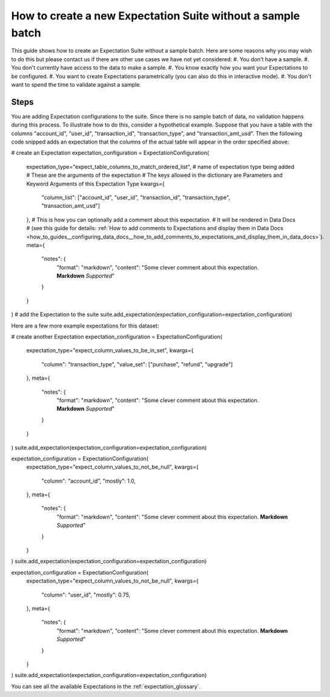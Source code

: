 .. _how_to_guides__creating_and_editing_expectations__how_to_create_a_new_expectation_suite_without_a_sample_batch:

How to create a new Expectation Suite without a sample batch
************************************************************

This guide shows how to create an Expectation Suite without a sample batch. Here are some reasons why you may wish to do this but please contact us if there are other use cases we have not yet considered:
#. You don't have a sample.
#. You don't currently have access to the data to make a sample.
#. You know exactly how you want your Expectations to be configured.
#. You want to create Expectations parametrically (you can also do this in interactive mode).
#. You don't want to spend the time to validate against a sample.

-----
Steps
-----

.. content-tabs::

    .. tab-container:: tab0
        :title: Show Docs for V2 (Batch Kwargs) API

        .. admonition:: Prerequisites: This how-to guide assumes you have already:

            - :ref:`Set up a working deployment of Great Expectations <tutorials__getting_started>`
            - Launched a generic notebook (e.g. ``jupyter notebook``, ``jupyter lab``, etc.)
            - Have your Data Context configured to save Expectations to your filesystem or another :ref:`Expectation Store <how_to_guides__configuring_metadata_stores>` if you are in a hosted environment

        This code is very similar to the boilerplate you see after creating an :ref:`Expectation Suite using the CLI<how_to_guides__creating_and_editing_expectations__how_to_create_a_new_expectation_suite_using_the_cli>`, with the only difference being that the Expectation Suite is **created** not **loaded** from the Data Context:


        .. code-block:: python

            import great_expectations as ge

            context = ge.data_context.DataContext()
            suite = context.create_expectation_suite(
                "my_suite_name", overwrite_existing=True # Configure these parameters for your needs
            )

        This block just creates an empty Expectation Suite object. Next up, start creating your Expectations.

        #. **Create ExpectationConfigurations in your notebook**


    .. tab-container:: tab1
        :title: Show Docs for V3 (Batch Request) API

        .. admonition:: Prerequisites: This how-to guide assumes you have already:

            - :ref:`Set up a working deployment of Great Expectations <tutorials__getting_started>`
            - Have your Data Context configured to save Expectations to your filesystem or another :ref:`Expectation Store <how_to_guides__configuring_metadata_stores>` if you are in a hosted environment

        #. **Use the CLI to generate a helper notebook**

            From the command line, run:

            .. code-block:: bash

                great_expectations --v3-api suite new

        #. **Create ExpectationConfigurations in the helper notebook**

You are adding Expectation configurations to the suite. Since there is no sample batch of data, no validation happens during this process. To illustrate how to do this, consider a hypothetical example. Suppose that you have a table with the columns "account_id", "user_id", "transaction_id", "transaction_type", and "transaction_amt_usd". Then the following code snipped adds an expectation that the columns of the actual table will appear in the order specified above:

# create an Expectation
expectation_configuration = ExpectationConfiguration(
    expectation_type="expect_table_columns_to_match_ordered_list", # name of expectation type being added
    # These are the arguments of the expectation
    # The keys allowed in the dictionary are Parameters and Keyword Arguments of this Expectation Type
    kwargs={
        "column_list": ["account_id", "user_id", "transaction_id", "transaction_type", "transaction_amt_usd"]
    },
    # This is how you can optionally add a comment about this expectation.
    # It will be rendered in Data Docs
    # (see this guide for details: :ref:`How to add comments to Expectations and display them in Data Docs <how_to_guides__configuring_data_docs__how_to_add_comments_to_expectations_and_display_them_in_data_docs>`).
    meta={
        "notes": {
            "format": "markdown",
            "content": "Some clever comment about this expectation. **Markdown** `Supported`"
        }
    }
)
# add the Expectation to the suite
suite.add_expectation(expectation_configuration=expectation_configuration)


Here are a few more example expectations for this dataset:

# create another Expectation
expectation_configuration = ExpectationConfiguration(
    expectation_type="expect_column_values_to_be_in_set",
    kwargs={
        "column": "transaction_type",
        "value_set": ["purchase", "refund", "upgrade"]
    },
    meta={
        "notes": {
            "format": "markdown",
            "content": "Some clever comment about this expectation. **Markdown** `Supported`"
        }
    }
)
suite.add_expectation(expectation_configuration=expectation_configuration)



expectation_configuration = ExpectationConfiguration(
    expectation_type="expect_column_values_to_not_be_null",
    kwargs={
        "column": "account_id",
        "mostly": 1.0,
    },
    meta={
        "notes": {
            "format": "markdown",
            "content": "Some clever comment about this expectation. **Markdown** `Supported`"
        }
    }
)
suite.add_expectation(expectation_configuration=expectation_configuration)



expectation_configuration = ExpectationConfiguration(
    expectation_type="expect_column_values_to_not_be_null",
    kwargs={
        "column": "user_id",
        "mostly": 0.75,
    },
    meta={
        "notes": {
            "format": "markdown",
            "content": "Some clever comment about this expectation. **Markdown** `Supported`"
        }
    }
)
suite.add_expectation(expectation_configuration=expectation_configuration)

You can see all the available Expectations in the :ref:`expectation_glossary`.

.. content-tabs::

    .. tab-container:: tab0
        :title: Show Docs for V2 (Batch Kwargs) API

        #. **Save your Expectation Suite**

            Run this in a cell in your notebook:

            .. code-block:: python

                context.save_expectation_suite(suite, expectation_suite_name)

            This will create a JSON file with your Expectation Suite in the Store you have configured, which you can then load and use for :ref:`how_to_guides__validation`.


    .. tab-container:: tab1
        :title: Show Docs for V3 (Batch Request) API

        #. **Save your Expectation Suite**

            Run the final cell in the helper notebook to save your Expectation Suite.

            This will create a JSON file with your Expectation Suite in the Store you have configured, which you can then load and use for :ref:`how_to_guides__validation`.

.. discourse::
    :topic_identifier: 555